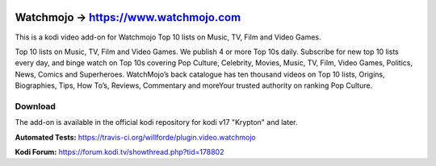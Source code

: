 .. image:: https://travis-ci.org/willforde/plugin.video.watchmojo.svg?branch=master
    :target: https://travis-ci.org/willforde/plugin.video.watchmojo

.. image:: https://coveralls.io/repos/github/willforde/plugin.video.watchmojo/badge.svg?branch=master
    :target: https://coveralls.io/github/willforde/plugin.video.watchmojo?branch=master

.. image:: https://api.codacy.com/project/badge/Grade/31a9578f9a004453b4bb590c50d12579
    :target: https://www.codacy.com/app/willforde/plugin.video.watchmojo?utm_source=github.com&amp;utm_medium=referral&amp;utm_content=willforde/plugin.video.watchmojo&amp;utm_campaign=Badge_Grade

Watchmojo -> https://www.watchmojo.com
======================================
.. image:: plugin.video.watchmojo/resources/icon.png

This is a kodi video add-on for Watchmojo Top 10 lists on Music, TV, Film and Video Games.

Top 10 lists on Music, TV, Film and Video Games. We publish 4 or more Top 10s daily.
Subscribe for new top 10 lists every day, and binge watch on Top 10s covering Pop Culture, Celebrity,
Movies, Music, TV, Film, Video Games, Politics, News, Comics and Superheroes. WatchMojo’s back catalogue
has ten thousand videos on Top 10 lists, Origins, Biographies, Tips, How To’s, Reviews,
Commentary and moreYour trusted authority on ranking Pop Culture.

Download
--------
The add-on is available in the official kodi repository for kodi v17 "Krypton" and later.

.. image:: plugin.video.watchmojo/resources/screenshots/screenshot000.jpg
.. image:: plugin.video.watchmojo/resources/screenshots/screenshot001.jpg
.. image:: plugin.video.watchmojo/resources/screenshots/screenshot002.jpg

**Automated Tests:** https://travis-ci.org/willforde/plugin.video.watchmojo

**Kodi Forum:** https://forum.kodi.tv/showthread.php?tid=178802
